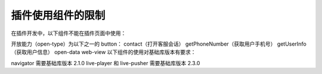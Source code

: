 插件使用组件的限制
==================

在插件开发中，以下组件不能在插件页面中使用：

开放能力（open-type）为以下之一的 button：
contact（打开客服会话）
getPhoneNumber（获取用户手机号）
getUserInfo（获取用户信息）
open-data
web-view
以下组件的使用对基础库版本有要求：

navigator 需要基础库版本 2.1.0
live-player 和 live-pusher 需要基础库版本 2.3.0